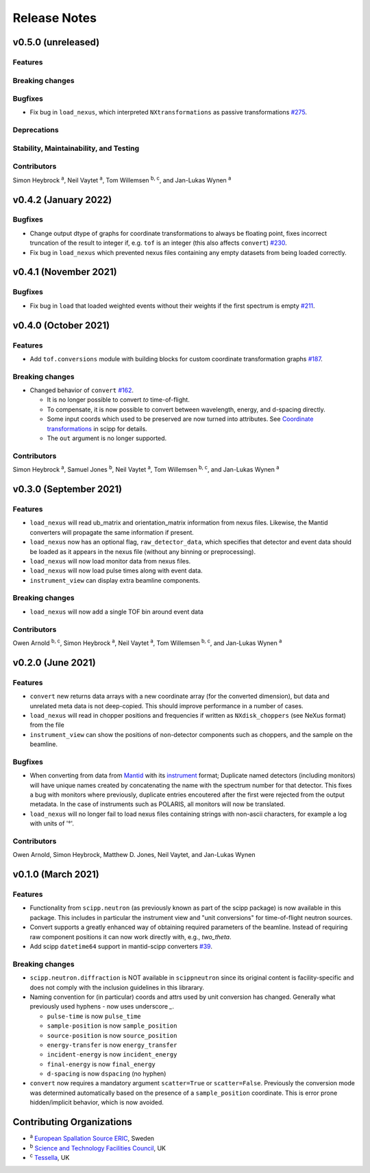 .. _release-notes:

Release Notes
=============

v0.5.0 (unreleased)
--------------------

Features
~~~~~~~~

Breaking changes
~~~~~~~~~~~~~~~~

Bugfixes
~~~~~~~~

* Fix bug in ``load_nexus``, which interpreted ``NXtransformations`` as passive transformations `#275 <https://github.com/scipp/scippneutron/pull/275>`_.

Deprecations
~~~~~~~~~~~~

Stability, Maintainability, and Testing
~~~~~~~~~~~~~~~~~~~~~~~~~~~~~~~~~~~~~~~

Contributors
~~~~~~~~~~~~

Simon Heybrock :sup:`a`\ ,
Neil Vaytet :sup:`a`\ ,
Tom Willemsen :sup:`b, c`\ ,
and Jan-Lukas Wynen :sup:`a`

v0.4.2 (January 2022)
---------------------

Bugfixes
~~~~~~~~

* Change output dtype of graphs for coordinate transformations to always be floating point, fixes incorrect truncation of the result to integer if, e.g. ``tof`` is an integer (this also affects ``convert``) `#230 <https://github.com/scipp/scippneutron/pull/230>`_.
* Fix bug in ``load_nexus`` which prevented nexus files containing any empty datasets from being loaded correctly.

v0.4.1 (November 2021)
----------------------

Bugfixes
~~~~~~~~

* Fix bug in ``load`` that loaded weighted events without their weights if the first spectrum is empty `#211 <https://github.com/scipp/scippneutron/pull/211>`_.

v0.4.0 (October 2021)
---------------------

Features
~~~~~~~~

* Add ``tof.conversions`` module with building blocks for custom coordinate transformation graphs `#187 <https://github.com/scipp/scipp/pull/187>`_.

Breaking changes
~~~~~~~~~~~~~~~~

* Changed behavior of ``convert`` `#162 <https://github.com/scipp/scipp/pull/162>`_.

  * It is no longer possible to convert *to* time-of-flight.
  * To compensate, it is now possible to convert between wavelength, energy, and d-spacing directly.
  * Some input coords which used to be preserved are now turned into attributes.
    See `Coordinate transformations <https://scipp.github.io/user-guide/coordinate-transformations.html>`_ in scipp for details.
  * The ``out`` argument is no longer supported.

Contributors
~~~~~~~~~~~~

Simon Heybrock :sup:`a`\ ,
Samuel Jones :sup:`b`\ ,
Neil Vaytet :sup:`a`\ ,
Tom Willemsen :sup:`b, c`\ ,
and Jan-Lukas Wynen :sup:`a`\

v0.3.0 (September 2021)
-----------------------

Features
~~~~~~~~

* ``load_nexus`` will read ub_matrix and orientation_matrix information from nexus files. Likewise, the Mantid converters will propagate the same information if present.
* ``load_nexus`` now has an optional flag, ``raw_detector_data``, which specifies that detector and event data should be loaded as it appears in the nexus file (without any binning or preprocessing).
* ``load_nexus`` will now load monitor data from nexus files.
* ``load_nexus`` will now load pulse times along with event data.
* ``instrument_view`` can display extra beamline components.

Breaking changes
~~~~~~~~~~~~~~~~

* ``load_nexus`` will now add a single TOF bin around event data

Contributors
~~~~~~~~~~~~

Owen Arnold :sup:`b, c`\ ,
Simon Heybrock :sup:`a`\ ,
Neil Vaytet :sup:`a`\ ,
Tom Willemsen :sup:`b, c`\ ,
and Jan-Lukas Wynen :sup:`a`\

v0.2.0 (June 2021)
-------------------

Features
~~~~~~~~

* ``convert`` new returns data arrays with a new coordinate array (for the converted dimension), but data and unrelated meta data is not deep-copied.
  This should improve performance in a number of cases.
* ``load_nexus`` will read in chopper positions and frequencies if written as ``NXdisk_choppers`` (see NeXus format) from the file
* ``instrument_view`` can show the positions of non-detector components such as choppers, and the sample on the beamline.

Bugfixes
~~~~~~~~

* When converting from data from `Mantid <https://www.mantidproject.org/Main_Page>`_ with its `instrument <https://docs.mantidproject.org/nightly/concepts/InstrumentDefinitionFile.html>`_ format;
  Duplicate named detectors (including monitors) will have unique names created by concatenating the name with the spectrum number for that detector.
  This fixes a bug with monitors where previously, duplicate entries encoutered after the first were rejected from the output metadata.
  In the case of instruments such as POLARIS, all monitors will now be translated.
* ``load_nexus`` will no longer fail to load nexus files containing strings with non-ascii characters, for example a log with units of '°'.

Contributors
~~~~~~~~~~~~

Owen Arnold,
Simon Heybrock,
Matthew D. Jones,
Neil Vaytet,
and Jan-Lukas Wynen

v0.1.0 (March 2021)
-------------------

Features
~~~~~~~~

* Functionality from ``scipp.neutron`` (as previously known as part of the scipp package) is now available in this package.
  This includes in particular the instrument view and "unit conversions" for time-of-flight neutron sources.
* Convert supports a greatly enhanced way of obtaining required parameters of the beamline.
  Instead of requiring raw component positions it can now work directly with, e.g., `two_theta`.
* Add scipp ``datetime64`` support in mantid-scipp converters `#39 <https://github.com/scipp/scipp/pull/39>`_.

Breaking changes
~~~~~~~~~~~~~~~~

* ``scipp.neutron.diffraction`` is NOT available in ``scippneutron`` since its original content is facility-specific and does not comply with the inclusion guidelines in this librarary.
* Naming convention for (in particular) coords and attrs used by unit conversion has changed.
  Generally what previously used hyphens `-` now uses underscore `_`.

  * ``pulse-time`` is now ``pulse_time``
  * ``sample-position`` is now ``sample_position``
  * ``source-position`` is now ``source_position``
  * ``energy-transfer`` is now ``energy_transfer``
  * ``incident-energy`` is now ``incident_energy``
  * ``final-energy`` is now ``final_energy``
  * ``d-spacing`` is now ``dspacing`` (no hyphen)

* ``convert`` now requires a mandatory argument ``scatter=True`` or ``scatter=False``.
  Previously the conversion mode was determined automatically based on the presence of a ``sample_position`` coordinate.
  This is error prone hidden/implicit behavior, which is now avoided.

Contributing Organizations
--------------------------
* :sup:`a`\  `European Spallation Source ERIC <https://europeanspallationsource.se/>`_, Sweden
* :sup:`b`\  `Science and Technology Facilities Council <https://www.ukri.org/councils/stfc/>`_, UK
* :sup:`c`\  `Tessella <https://www.tessella.com/>`_, UK
